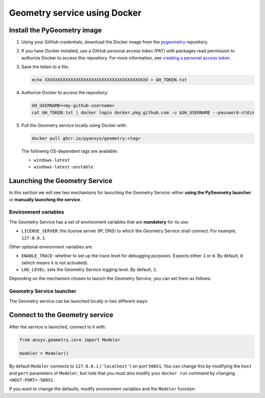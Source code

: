 Geometry service using Docker
=============================

Install the PyGeometry image
----------------------------

#. Using your GitHub credentials, download the Docker image from the `pygeometry <https://github.com/pyansys/pygeometry>`_ repository.
#. If you have Docker installed, use a GitHub personal access token (PAT) with packages read permission to authorize Docker 
   to access this repository. For more information,
   see `creating a personal access token <https://docs.github.com/en/authentication/keeping-your-account-and-data-secure/creating-a-personal-access-token>`_.

#. Save the token to a file:

   .. code:: bash

      echo XXXXXXXXXXXXXXXXXXXXXXXXXXXXXXXXXXXXXXXX > GH_TOKEN.txt

#. Authorize Docker to access the repository:

   .. code:: bash

      GH_USERNAME=<my-github-username>
      cat GH_TOKEN.txt | docker login docker.pkg.github.com -u $GH_USERNAME --password-stdin

#. Pull the Geometry service locally using Docker with:


   .. code:: bash

      docker pull ghcr.io/pyansys/geometry:<tag>

   The following OS-dependent tags are available:

   * ``windows-latest``
   * ``windows-latest-unstable``

Launching the Geometry Service
------------------------------

In this section we will see two mechanisms for launching the Geometry Service: either **using the PyGeometry launcher**
or **manually launching the service**.

Environment variables
^^^^^^^^^^^^^^^^^^^^^

The Geometry Service has a set of environment variables that are **mandatory** for its use:

* ``LICENSE_SERVER``: the license server (IP, DNS) to which the Geometry Service shall connect. For example, ``127.0.0.1``.

Other optional environment variables are:

* ``ENABLE_TRACE``: whether to set up the trace level for debugging purposes. Expects either ``1`` or ``0``.
  By default, ``0`` (which means it is not activated).
* ``LOG_LEVEL``: sets the Geometry Service logging level. By default, ``2``.

Depending on the mechanism chosen to launch the Geometry Service, you can set them as follows:

.. tab-set:: 

    .. tab-item:: Using PyGeometry launcher

        In this case, users will have to define the following general environment variables prior
        to launching it. Bare in mind that the naming of the variables is not the same:

        .. tab-set::

            .. tab-item:: Linux/Mac

                .. code-block:: bash

                    export ANSRV_GEO_LICENSE_SERVER=127.0.0.1
                    export ANSRV_GEO_ENABLE_TRACE=0
                    export ANSRV_GEO_LOG_LEVEL=2

            .. tab-item:: Windows

                .. code-block:: bash

                    SET ANSRV_GEO_LICENSE_SERVER=127.0.0.1
                    SET ANSRV_GEO_ENABLE_TRACE=0
                    SET ANSRV_GEO_LOG_LEVEL=2

    .. tab-item:: Manual Geometry Service launch

        In this case, there is no prior environment variable definition needed. They can
        directly be passed to the Docker container itself.


Geometry Service launcher
^^^^^^^^^^^^^^^^^^^^^^^^^

The Geometry service can be launched locally in two different ways:

.. tab-set:: 

    .. tab-item:: Using PyGeometry launcher

        This method will directly launch for you the Geometry Service and it
        will provide a ``Modeler`` object.

        .. code:: python

          from ansys.geometry.core.connection import launch_modeler

          modeler = launch_modeler()

        The previous ``launch_modeler()`` method will launch the Geometry Service under the default
        conditions. For more configurability, please use ``launch_local_modeler()``.

    .. tab-item:: Manual Geometry Service launch

       This method will involve the user manually launching the Geometry Service. Remember to pass
       in the different environment variables needed. Afterwards, please refer to the next section in
       order to understand how to connect to it from PyGeometry.

       .. code:: bash

          docker run --name ans_geo -e LICENSE_SERVER=<LICENSE_SERVER> -p 50051:50051 ghcr.io/pyansys/geometry:windows-latest


Connect to the Geometry service
-------------------------------

After the service is launched, connect to it with:

.. code:: python

   from ansys.geometry.core import Modeler

   modeler = Modeler()

By default ``Modeler`` connects to ``127.0.0.1`` (``'localhost'``) on
port ``50051``. You can change this by modifying the ``host`` and ``port``
parameters of ``Modeler``, but note that you must also modify
your ``docker run`` command by changing ``<HOST-PORT>-50051``.

If you want to change the defaults, modify environment variables and the
``Modeler`` function:

.. tab-set:: 

    .. tab-item:: Environment variables

        .. tab-set::

            .. tab-item:: Linux/Mac

                .. code-block:: bash

                    export ANSRV_GEO_HOST=127.0.0.1
                    export ANSRV_GEO_PORT=50051

            .. tab-item:: Windows

                .. code-block:: bash

                    SET ANSRV_GEO_HOST=127.0.0.1
                    SET ANSRV_GEO_PORT=50051

    .. tab-item:: Modeler function

        .. code-block:: pycon

            >>> from ansys.geometry.core import Modeler
            >>> modeler = Modeler(host="127.0.0.1", port=50051)
